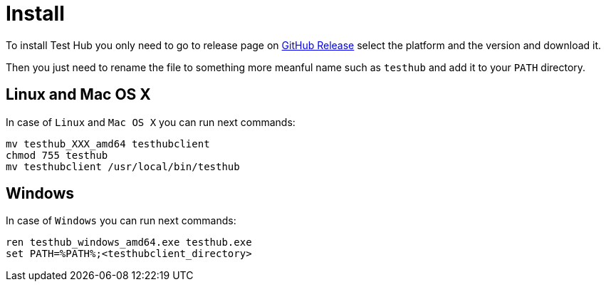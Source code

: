 = Install
:source-highlighter: highlightjs

To install Test Hub you only need to go to release page on https://github.com/lordofthejars/testhub/releases[GitHub Release] select the platform and the version and download it.

Then you just need to rename the file to something more meanful name such as `testhub` and add it to your `PATH` directory.

== Linux and Mac OS X
In case of `Linux` and `Mac OS X` you can run next commands:

[source, bash]
----
mv testhub_XXX_amd64 testhubclient
chmod 755 testhub
mv testhubclient /usr/local/bin/testhub
----

== Windows
In case of `Windows` you can run next commands:

[source, bash]
----
ren testhub_windows_amd64.exe testhub.exe
set PATH=%PATH%;<testhubclient_directory>
----